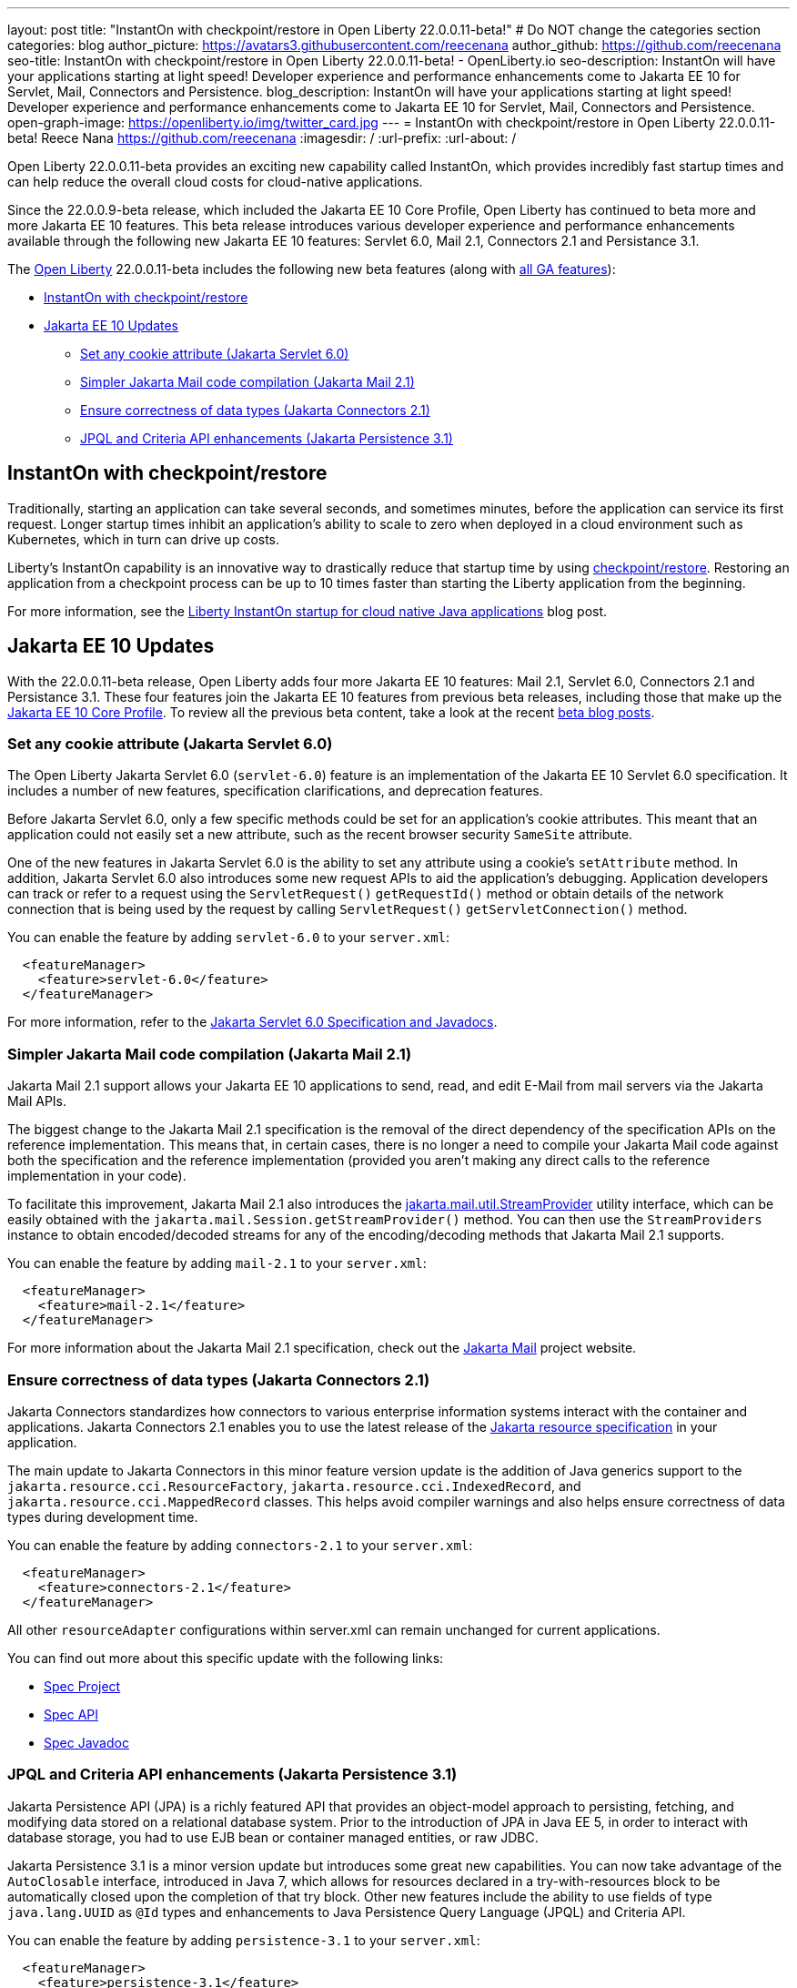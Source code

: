 ---
layout: post
title: "InstantOn with checkpoint/restore in Open Liberty 22.0.0.11-beta!"
# Do NOT change the categories section
categories: blog
author_picture: https://avatars3.githubusercontent.com/reecenana
author_github: https://github.com/reecenana
seo-title: InstantOn with checkpoint/restore in Open Liberty 22.0.0.11-beta! - OpenLiberty.io
seo-description: InstantOn will have your applications starting at light speed! Developer experience and performance enhancements come to Jakarta EE 10 for Servlet, Mail, Connectors and Persistence.
blog_description: InstantOn will have your applications starting at light speed! Developer experience and performance enhancements come to Jakarta EE 10 for Servlet, Mail, Connectors and Persistence.
open-graph-image: https://openliberty.io/img/twitter_card.jpg
---
= InstantOn with checkpoint/restore in Open Liberty 22.0.0.11-beta!
Reece Nana <https://github.com/reecenana>
:imagesdir: /
:url-prefix:
:url-about: /
//Blank line here is necessary before starting the body of the post.

// // // // // // // //

Open Liberty 22.0.0.11-beta provides an exciting new capability called InstantOn, which provides incredibly fast startup times and can help reduce the overall cloud costs for cloud-native applications.

Since the 22.0.0.9-beta release, which included the Jakarta EE 10 Core Profile, Open Liberty has continued to beta more and more Jakarta EE 10 features. This beta release introduces various developer experience and performance enhancements available through the following new Jakarta EE 10 features: Servlet 6.0, Mail 2.1, Connectors 2.1 and Persistance 3.1.


// // // // // // // //

The link:{url-about}[Open Liberty] 22.0.0.11-beta includes the following new beta features (along with link:{url-prefix}/docs/latest/reference/feature/feature-overview.html[all GA features]):

* <<instanton, InstantOn with checkpoint/restore>>
* <<jakarta, Jakarta EE 10 Updates>>
** <<servlet, Set any cookie attribute (Jakarta Servlet 6.0)>>
** <<mail, Simpler Jakarta Mail code compilation (Jakarta Mail 2.1)>>
** <<connectors, Ensure correctness of data types (Jakarta Connectors 2.1)>>
** <<persistence, JPQL and Criteria API enhancements (Jakarta Persistence 3.1)>>


// // // // // // // //

// https://github.com/OpenLiberty/open-liberty/issues/21977
[#instanton]
== InstantOn with checkpoint/restore 

Traditionally, starting an application can take several seconds, and sometimes minutes, before the application can service its first request. Longer startup times inhibit an application's ability to scale to zero when deployed in a cloud environment such as Kubernetes, which in turn can drive up costs. 

Liberty's InstantOn capability is an innovative way to drastically reduce that startup time by using link:https://criu.org/Main_Page[checkpoint/restore]. Restoring an application from a checkpoint process can be up to 10 times faster than starting the Liberty application from the beginning.

For more information, see the link:{url-prefix}/blog/2022/09/29/instant-on-beta.html[Liberty InstantOn startup for cloud native Java applications] blog post.


[#jakarta]
== Jakarta EE 10 Updates
With the 22.0.0.11-beta release, Open Liberty adds four more Jakarta EE 10 features: Mail 2.1, Servlet 6.0, Connectors 2.1 and Persistance 3.1. These four features join the Jakarta EE 10 features from previous beta releases, including those that make up the link:{url-prefix}/blog/2022/08/04/jakarta-core-profile-22009-beta.html[Jakarta EE 10 Core Profile].  To review all the previous beta content, take a look at the recent link:{url-prefix}/blog/?search=beta&key=tag[beta blog posts].

// https://github.com/OpenLiberty/open-liberty/issues/22415
[#servlet]
===  Set any cookie attribute (Jakarta Servlet 6.0)

The Open Liberty Jakarta Servlet 6.0 (`servlet-6.0`) feature is an implementation of the Jakarta EE 10 Servlet 6.0 specification. It includes a number of new features, specification clarifications, and deprecation features.

Before Jakarta Servlet 6.0, only a few specific methods could be set for an application's cookie attributes. This meant that an application could not easily set a new attribute, such as the recent browser security `SameSite` attribute. 

One of the new features in Jakarta Servlet 6.0 is the ability to set any attribute using a cookie's `setAttribute` method. In addition, Jakarta Servlet 6.0 also introduces some new request APIs to aid the application's debugging. Application developers can track or refer to a request using the `ServletRequest()` `getRequestId()` method or obtain details of the network connection that is being used by the request by calling `ServletRequest()` `getServletConnection()` method.

You can enable the feature by adding `servlet-6.0` to your `server.xml`:

[source, xml]
----
  <featureManager>
    <feature>servlet-6.0</feature>
  </featureManager>
----

For more information, refer to the link:https://jakarta.ee/specifications/servlet/6.0/[Jakarta Servlet 6.0 Specification and Javadocs].


// https://github.com/OpenLiberty/open-liberty/issues/22423
[#mail]
=== Simpler Jakarta Mail code compilation (Jakarta Mail 2.1)

Jakarta Mail 2.1 support allows your Jakarta EE 10 applications to send, read, and edit E-Mail from mail servers via the Jakarta Mail APIs.

The biggest change to the Jakarta Mail 2.1 specification is the removal of the direct dependency of the specification APIs on the reference implementation. This means that, in certain cases, there is no longer a need to compile your Jakarta Mail code against both the specification and the reference implementation (provided you aren't making any direct calls to the reference implementation in your code).

To facilitate this improvement, Jakarta Mail 2.1 also introduces the link:https://jakarta.ee/specifications/mail/2.1/apidocs/jakarta.mail/jakarta/mail/util/streamprovider[jakarta.mail.util.StreamProvider] utility interface, which can be easily obtained with the `jakarta.mail.Session.getStreamProvider()` method. You can then use the `StreamProviders` instance to obtain encoded/decoded streams for any of the encoding/decoding methods that Jakarta Mail 2.1 supports.

You can enable the feature by adding `mail-2.1` to your `server.xml`:

[source, xml]
----
  <featureManager>
    <feature>mail-2.1</feature>
  </featureManager>
----

For more information about the Jakarta Mail 2.1 specification, check out the link:https://eclipse-ee4j.github.io/mail/[Jakarta Mail] project website.

// https://github.com/OpenLiberty/open-liberty/issues/22115
[#connectors]
=== Ensure correctness of data types (Jakarta Connectors 2.1)

Jakarta Connectors standardizes how connectors to various enterprise information systems interact with the container and applications. Jakarta Connectors 2.1 enables you to use the latest release of the link:https://github.com/eclipse-ee4j/jca-api[Jakarta resource specification] in your application.

The main update to Jakarta Connectors in this minor feature version update is the addition of Java generics support to the `jakarta.resource.cci.ResourceFactory`, `jakarta.resource.cci.IndexedRecord`, and `jakarta.resource.cci.MappedRecord` classes. This helps avoid compiler warnings and also helps ensure correctness of data types during development time.

You can enable the feature by adding `connectors-2.1` to your `server.xml`:
[source, xml]
----
  <featureManager>
    <feature>connectors-2.1</feature>
  </featureManager>
----

All other `resourceAdapter` configurations within server.xml can remain unchanged for current applications.

You can find out more about this specific update with the following links:

* link:https://github.com/eclipse-ee4j/jca-api[Spec Project]
* link:https://mvnrepository.com/artifact/jakarta.resource/jakarta.resource-api[Spec API]
* link:https://jakarta.ee/specifications/connectors/2.1/apidocs/jakarta.resource/module-summary.html[Spec Javadoc]


// https://github.com/OpenLiberty/open-liberty/issues/22078
[#persistence]
=== JPQL and Criteria API enhancements (Jakarta Persistence 3.1)

Jakarta Persistence API (JPA) is a richly featured API that provides an object-model approach to persisting, fetching, and modifying data stored on a relational database system. Prior to the introduction of JPA in Java EE 5, in order to interact with database storage, you had to use EJB bean or container managed entities, or raw JDBC.

Jakarta Persistence 3.1 is a minor version update but introduces some great new capabilities. You can now take advantage of the `AutoClosable` interface, introduced in Java 7, which allows for resources declared in a try-with-resources block to be automatically closed upon the completion of that try block.  Other new features include the ability to use fields of type `java.lang.UUID` as `@Id` types and enhancements to Java Persistence Query Language (JPQL) and Criteria API. 

You can enable the feature by adding `persistence-3.1` to your `server.xml`:
[source, xml]
----
  <featureManager>
    <feature>persistence-3.1</feature>
  </featureManager>
----

[#run]
=== Try it now 

To try out these features, just update your build tools to pull the Open Liberty All Beta Features package instead of the main release. The beta works with Java SE 19, Java SE 18, Java SE 17, Java SE 11, and Java SE 8.


If you're using link:{url-prefix}/guides/maven-intro.html[Maven], here are the coordinates:

[source,xml]
----
<dependency>
  <groupId>io.openliberty.beta</groupId>
  <artifactId>openliberty-runtime</artifactId>
  <version>22.0.0.11-beta</version>
  <type>pom</type>
</dependency>
----

Or for link:{url-prefix}/guides/gradle-intro.html[Gradle]:

[source,gradle]
----
dependencies {
    libertyRuntime group: 'io.openliberty.beta', name: 'openliberty-runtime', version: '[22.0.0.11-beta,)'
}
----

Or take a look at our link:{url-prefix}/downloads/#runtime_betas[Downloads page].

[#feedback]
== We welcome your feedback

Let us know what you think on link:https://groups.io/g/openliberty[our mailing list]. If you hit a problem, link:https://stackoverflow.com/questions/tagged/open-liberty[post a question on StackOverflow]. If you hit a bug, link:https://github.com/OpenLiberty/open-liberty/issues[please raise an issue].


